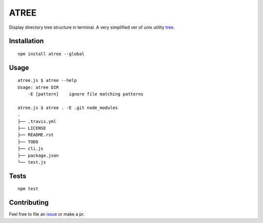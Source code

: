 ATREE |travis|
==============

Display directory tree structure in terminal.
A very simplified ver of unix utility tree__.

.. __: mama.indstate.edu/users/ice/tree/

.. |travis| image:: https://travis-ci.org/delta4d/atree.js.svg?branch=master
    :target: https://travis-ci.org/delta4d/atree.js


Installation
------------

::

    npm install atree --global


Usage
-----

::

    atree.js $ atree --help
    Usage: atree DIR
        -E [pattern]    ignore file matching patterns

    atree.js $ atree . -E .git node_modules
    .
    ├── .travis.yml
    ├── LICENSE
    ├── README.rst
    ├── TODO
    ├── cli.js
    ├── package.json
    └── test.js

Tests
-----

::

    npm test


Contributing
------------

Feel free to file an issue__ or make a pr.

.. __: https://github.com/delta4d/atree.js/issues
